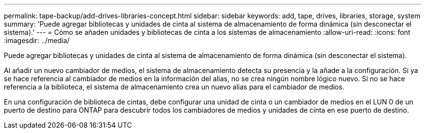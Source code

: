 ---
permalink: tape-backup/add-drives-libraries-concept.html 
sidebar: sidebar 
keywords: add, tape, drives, libraries, storage, system 
summary: 'Puede agregar bibliotecas y unidades de cinta al sistema de almacenamiento de forma dinámica (sin desconectar el sistema).' 
---
= Cómo se añaden unidades y bibliotecas de cinta a los sistemas de almacenamiento
:allow-uri-read: 
:icons: font
:imagesdir: ../media/


[role="lead"]
Puede agregar bibliotecas y unidades de cinta al sistema de almacenamiento de forma dinámica (sin desconectar el sistema).

Al añadir un nuevo cambiador de medios, el sistema de almacenamiento detecta su presencia y la añade a la configuración. Si ya se hace referencia al cambiador de medios en la información del alias, no se crea ningún nombre lógico nuevo. Si no se hace referencia a la biblioteca, el sistema de almacenamiento crea un nuevo alias para el cambiador de medios.

En una configuración de biblioteca de cintas, debe configurar una unidad de cinta o un cambiador de medios en el LUN 0 de un puerto de destino para ONTAP para descubrir todos los cambiadores de medios y unidades de cinta en ese puerto de destino.

